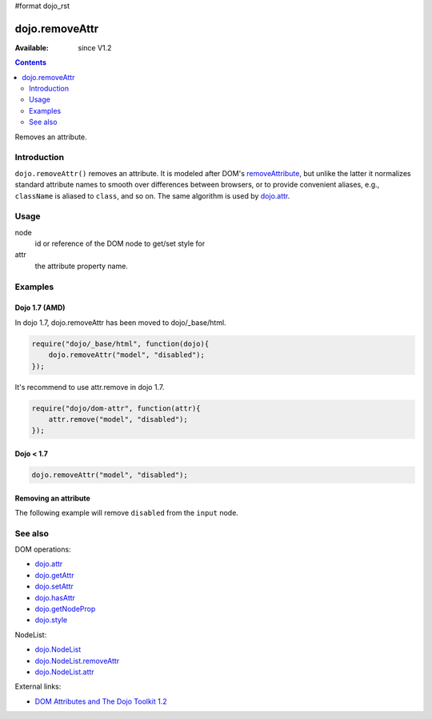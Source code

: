 #format dojo_rst

dojo.removeAttr
===============

:Available: since V1.2

.. contents::
   :depth: 2

Removes an attribute.


============
Introduction
============

``dojo.removeAttr()`` removes an attribute. It is modeled after DOM's `removeAttribute <https://developer.mozilla.org/En/DOM/Element.removeAttribute>`_, but unlike the latter it normalizes standard attribute names to smooth over differences between browsers, or to provide convenient aliases, e.g., ``className`` is aliased to ``class``, and so on. The same algorithm is used by `dojo.attr <dojo/attr>`_.


=====
Usage
=====

.. code-block :: javascript
 :linenos:

 dojo.removeAttr(node, attr);

node
  id or reference of the DOM node to get/set style for

attr
  the attribute property name.


========
Examples
========

Dojo 1.7 (AMD)
--------------
In dojo 1.7, dojo.removeAttr has been moved to dojo/_base/html.

.. code-block :: javascript

  require("dojo/_base/html", function(dojo){   
      dojo.removeAttr("model", "disabled");
  });

It's recommend to use attr.remove in dojo 1.7.

.. code-block :: javascript

  require("dojo/dom-attr", function(attr){   
      attr.remove("model", "disabled");
  });

Dojo < 1.7
----------

.. code-block :: javascript

    dojo.removeAttr("model", "disabled");

Removing an attribute
---------------------

The following example will remove ``disabled`` from the ``input`` node.

.. cv-compound::

  .. cv:: javascript

    <script type="text/javascript">
      function remAttr(){
        dojo.removeAttr("model", "disabled");
      }
    </script>

  .. cv:: html

    <p><input id="model" name="model" disabled="disabled" value="some text"> &mdash; our model node</p>
    <p><button onclick="remAttr();">Remove "disabled"</button></p>

========
See also
========

DOM operations:

* `dojo.attr <dojo/attr>`_
* `dojo.getAttr <dojo/getAttr>`_
* `dojo.setAttr <dojo/setAttr>`_
* `dojo.hasAttr <dojo/hasAttr>`_
* `dojo.getNodeProp <dojo/getNodeProp>`_
* `dojo.style <dojo/style>`_

NodeList:

* `dojo.NodeList <dojo/NodeList>`_
* `dojo.NodeList.removeAttr <dojo/NodeList/removeAttr>`_
* `dojo.NodeList.attr <dojo/NodeList/attr>`_

External links:

* `DOM Attributes and The Dojo Toolkit 1.2 <http://www.sitepen.com/blog/2008/10/23/dom-attributes-and-the-dojo-toolkit-12/>`_
